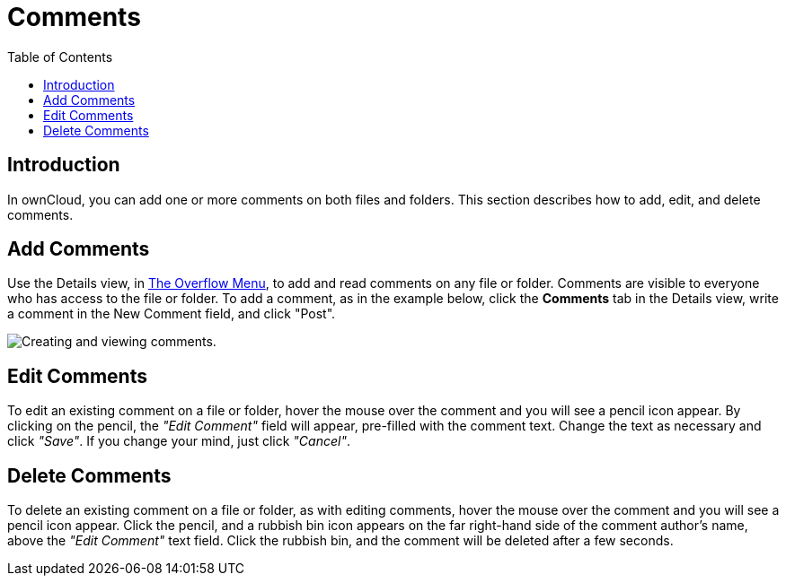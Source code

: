 = Comments
:toc: right

== Introduction

In ownCloud, you can add one or more comments on both files and folders.
This section describes how to add, edit, and delete comments.

[[add-comments]]
== Add Comments

Use the Details view, in xref:files/webgui/overview.adoc#the-overflow-menu[The Overflow Menu], 
to add and read comments on any file or folder. Comments are visible to
everyone who has access to the file or folder. To add a comment, as in
the example below, click the *Comments* tab in the Details view, write a
comment in the New Comment field, and click "Post".

image:file_menu_comments_2.png[Creating and viewing comments.]

[[edit-comments]]
== Edit Comments

To edit an existing comment on a file or folder, hover the mouse over
the comment and you will see a pencil icon appear. By clicking on the
pencil, the _"Edit Comment"_ field will appear, pre-filled with the
comment text. Change the text as necessary and click _"Save"_.
If you change your mind, just click _"Cancel"_.

[[delete-comments]]
== Delete Comments

To delete an existing comment on a file or folder, as with editing
comments, hover the mouse over the comment and you will see a pencil
icon appear. Click the pencil, and a rubbish bin icon appears on the far
right-hand side of the comment author’s name, above the _"Edit Comment"_
text field. Click the rubbish bin, and the comment will be deleted after a few seconds.
